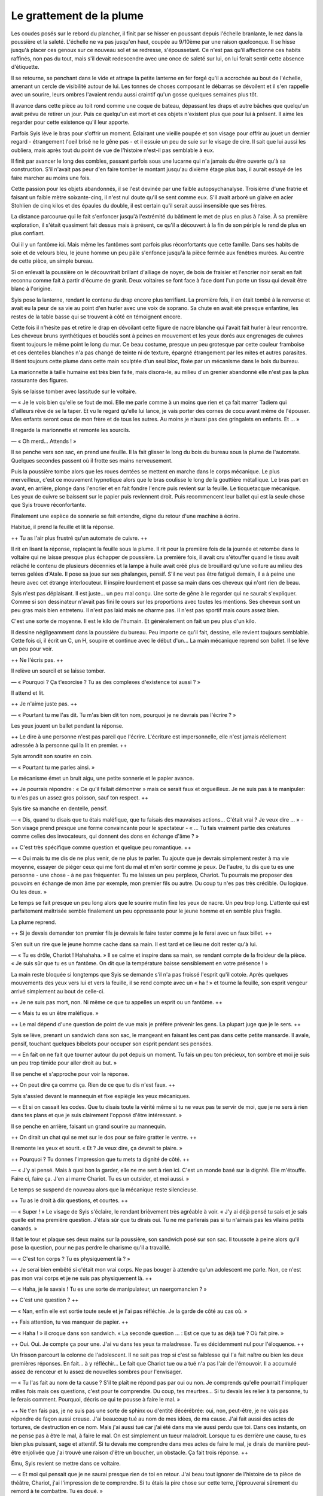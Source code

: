 Le grattement de la plume
+++++++++++++++++++++++++

Les coudes posés sur le rebord du plancher, il finit par se hisser en poussant depuis l'échelle branlante, le nez dans la poussière et la saleté. L'échelle ne va pas jusqu'en haut, coupée au 9/10ème par une raison quelconque. Il se hisse jusqu'à placer ces genoux sur ce nouveau sol et se redresse, s'époussetant. Ce n'est pas qu'il affectionne ces habits raffinés, non pas du tout, mais s'il devait redescendre avec une once de saleté sur lui, on lui ferait sentir cette absence d'étiquette.

Il se retourne, se penchant dans le vide et attrape la petite lanterne en fer forgé qu'il a accrochée au bout de l'échelle, amenant un cercle de visibilité autour de lui. Les tonnes de choses composant le débarras se dévoilent et il s'en rappelle avec un sourire, leurs ombres l'avaient rendu aussi craintif qu'un gosse quelques semaines plus tôt. 

Il avance dans cette pièce au  toit rond comme une coque de bateau, dépassant les draps et autre bâches que quelqu'un avait prévu de retirer un jour. Puis ce quelqu'un est mort et ces objets n'existent plus que pour lui à présent. Il aime les regarder pour cette existence qu'il leur apporte. 

Parfois Syis lève le bras pour s'offrir un moment. Éclairant une vieille poupée et son visage pour offrir au jouet un dernier regard - étrangement l'oeil brisé ne le gêne pas - et il essuie un peu de suie sur le visage de cire. Il sait que lui aussi les oubliera, mais après tout du point de vue de l'histoire n'est-il pas semblable à eux.

Il finit par avancer le long des combles, passant parfois sous une lucarne qui n'a jamais du être ouverte qu'à sa construction. S'il n'avait pas peur d'en faire tomber le montant jusqu'au dixième étage plus bas, il aurait essayé de les faire marcher au moins une fois. 

Cette passion pour les objets abandonnés, il se l'est devinée par une faible autopsychanalyse. Troisième d'une fratrie et faisant un faible mètre soixante-cinq, il n'est nul doute qu'il se sent comme eux. S'il avait arboré un glaive en acier Stohlien de cinq kilos et des épaules du double, il est certain qu'il serait aussi insensible que ses frères.

La distance parcourue qui le fait s'enfoncer jusqu'à l'extrémité du bâtiment le met de plus en plus à l'aise. À sa première exploration, il s'était quasiment fait dessus mais à présent, ce qu'il a découvert à la fin de son périple le rend de plus en plus confiant.

Oui il y un fantôme ici. Mais même les fantômes sont parfois plus réconfortants que cette famille. Dans ses habits de soie et de velours bleu, le jeune homme un peu pâle s'enfonce jusqu'à la pièce fermée aux fenêtres murées. Au centre de cette pièce, un simple bureau.

Si on enlevait la poussière on le découvrirait brillant d'alliage de noyer, de bois de fraisier et l'encrier noir serait en fait reconnu comme fait à partir d'écume de granit. Deux voltaires se font face à face dont l'un porte un tissu qui devait être blanc à l'origine. 

Syis pose la lanterne, rendant le contenu du drap encore plus terrifiant. La première fois, il en était tombé à la renverse et avait eu la peur de sa vie au point d'en hurler avec une voix de soprano. Sa chute en avait été presque enfantine, les restes de la table basse qui se trouvent à côté en témoignent encore.

Cette fois il n'hésite pas et retire le drap en dévoilant cette figure de nacre blanche qui l'avait fait hurler à leur rencontre. Les cheveux bruns synthétiques et bouclés sont à peines en mouvement et les yeux dorés aux engrenages de cuivres fixent toujours le même point le long du mur. Ce beau costume, presque un peu grotesque par cette couleur framboise et ces dentelles blanches n'a pas changé de teinte ni de texture, épargné étrangement par les mites et autres parasites. Il tient toujours cette plume dans cette main sculptée d'un seul bloc, fixée par un mécanisme dans le bois du bureau.

La marionnette à taille humaine est très bien faite, mais disons-le, au milieu d'un grenier abandonné elle n'est pas la plus rassurante des figures.

Syis se laisse tomber avec lassitude sur le voltaire.

— « Je le vois bien qu'elle se fout de moi. Elle me parle comme à un moins que rien et ça fait marrer Tadiem qui d'ailleurs rêve de se la taper. Et vu le regard qu'elle lui lance, je vais porter des cornes de cocu avant même de l'épouser. Mes enfants seront ceux de mon frère et de tous les autres. Au moins je n’aurai pas des gringalets en enfants. Et … »

Il regarde la marionnette et remonte les sourcils.

— « Oh merd… Attends ! »

Il se penche vers son sac, en prend une feuille. Il la fait glisser le long du bois du bureau sous la plume de l'automate. 
Quelques secondes passent où il frotte ses mains nerveusement.

Puis la poussière tombe alors que les roues dentées se mettent en marche dans le corps mécanique. Le plus merveilleux, c'est ce mouvement hypnotique alors que le bras coulisse le long de la gouttière métallique. Le bras part en avant, en arrière, plonge dans l'encrier et en fait fondre l'encre puis revient sur la feuille. Le ticquetacque mécanique. Les yeux de cuivre se baissent sur le papier puis reviennent droit. Puis recommencent leur ballet qui est la seule chose que Syis trouve réconfortante.

Finalement une espèce de sonnerie se fait entendre, digne du retour d'une machine à écrire.

Habitué, il prend la feuille et lit la réponse.

++ Tu as l'air plus frustré qu'un automate de cuivre. ++ 

Il rit en lisant la réponse, replaçant la feuille sous la plume. Il rit pour la première fois de la journée et retombe dans le voltaire qui ne laisse presque plus échapper de poussière. La première fois, il avait cru s'étouffer quand le tissu avait relâché le contenu de plusieurs décennies et la lampe à huile avait créé plus de brouillard qu'une voiture au milieu des terres gelées d'Atale. Il pose sa joue sur ses phalanges, pensif. S'il ne veut pas être fatigué demain, il a à peine une heure avec cet étrange interlocuteur. Il inspire lourdement et passe sa main dans ces cheveux qui n'ont rien de beau.

Syis n'est pas déplaisant. Il est juste… un peu mal conçu. Une sorte de gêne à le regarder qui ne saurait s'expliquer. Comme si son dessinateur n'avait pas fini le cours sur les proportions avec toutes les mentions. Ses cheveux sont un peu gras mais bien entretenu. Il n'est pas laid mais ne charme pas. Il n'est pas sportif mais cours assez bien.

C'est une sorte de moyenne. Il est le kilo de l'humain. Et généralement on fait un peu plus d'un kilo.

Il dessine négligeamment dans la poussière du bureau. Peu importe ce qu'il fait, dessine, elle revient toujours semblable. Cette fois ci, il écrit un C, un H, soupire et continue avec le début d'un… La main mécanique reprend son ballet. Il se lève un peu pour voir.

++ Ne l'écris pas. ++ 

Il relève un sourcil et se laisse tomber.

— « Pourquoi ? Ça t'exorcise ? Tu as des complexes d'existence toi aussi ? »

Il attend et lit.

++ Je n'aime juste pas. ++

— « Pourtant tu me l'as dit. Tu m'as bien dit ton nom, pourquoi je ne devrais pas l'écrire ? »

Les yeux jouent un ballet pendant la réponse.

++ Le dire à une personne n'est pas pareil que l'écrire. L'écriture est impersonnelle, elle n'est jamais réellement adressée à la personne qui la lit en premier. ++

Syis arrondit son sourire en coin.

— « Pourtant tu me parles ainsi. »

Le mécanisme émet un bruit aigu, une petite sonnerie et le papier avance.

++ Je pourrais répondre : « Ce qu'il fallait démontrer » mais ce serait faux et orgueilleux. Je ne suis pas à te manipuler: tu n'es pas un assez gros poisson, sauf ton respect. ++

Syis tire sa manche en dentelle, pensif.

— « Dis, quand tu disais que tu étais maléfique, que tu faisais des mauvaises actions… C'était vrai ? Je veux dire … » - Son visage prend presque une forme convaincante pour le spectateur - « … Tu fais vraiment partie des créatures comme celles des invocateurs, qui donnent des dons en échange d'âme ? »

++ C'est très spécifique comme question et quelque peu romantique. ++

— « Oui mais tu me dis de ne plus venir, de ne plus te parler. Tu ajoute que je devrais simplement rester à ma vie moyenne, essayer de piéger ceux qui me font du mal et m'en sortir comme je peux. De l'autre, tu dis que tu es une personne - une chose - à ne pas fréquenter. Tu me laisses un peu perplexe, Chariot. Tu pourrais me proposer des pouvoirs en échange de mon âme par exemple, mon premier fils ou autre. Du coup tu n'es pas très crédible. Ou logique. Ou les deux. »

Le temps se fait presque un peu long alors que le sourire mutin fixe les yeux de nacre. Un peu trop long. L'attente qui est parfaitement maîtrisée semble finalement un peu oppressante pour le jeune homme et en semble plus fragile. 

La plume reprend.

++ Si je devais demander ton premier fils je devrais le faire tester comme je le ferai avec un faux billet. ++

S'en suit un rire que le jeune homme cache dans sa main. Il est tard et ce lieu ne doit rester qu'à lui.

— « Tu es drôle, Chariot ! Hahahaha. » Il se calme et inspire dans sa main, se rendant compte de la froideur de la pièce. « Je suis sûr que tu es un fantôme. On dit que la température baisse sensiblement en votre présence ! »

La main reste bloquée si longtemps que Syis se demande s'il n'a pas froissé l'esprit qu'il cotoie. Après quelques mouvements des yeux vers lui et vers la feuille, il se rend compte avec un « ha ! » et tourne la feuille, son esprit vengeur arrivé simplement au bout de celle-ci.

++ Je ne suis pas mort, non. Ni même ce que tu appelles un esprit ou un fantôme. ++

— « Mais tu es un être maléfique. »

++ Le mal dépend d'une question de point de vue mais je préfère prévenir les gens. La plupart juge que je le sers. ++

Syis se lève, prenant un sandwich dans son sac, le mangeant en faisant les cent pas dans cette petite mansarde. Il avale, pensif, touchant quelques bibelots pour occuper son esprit pendant ses pensées.

— « En fait on ne fait que tourner autour du pot depuis un moment. Tu fais un peu ton précieux, ton sombre et moi je suis un peu trop timide pour aller droit au but. »

Il se penche et s'approche pour voir la réponse.

++ On peut dire ça comme ça. Rien de ce que tu dis n'est faux. ++

Syis s'assied devant le mannequin et fixe espiègle les yeux mécaniques.

— « Et si on cassait les codes. Que tu disais toute la vérité même si tu ne veux pas te servir de moi, que je ne sers à rien dans tes plans et que je suis clairement l'opposé d'être intéressant. »

Il se penche en arrière, faisant un grand sourire au mannequin.

++ On dirait un chat qui se met sur le dos pour se faire gratter le ventre. ++

Il remonte les yeux et sourit. « Et ? Je veux dire, ça devrait te plaire. »

++ Pourquoi ? Tu donnes l'impression que tu mets ta dignité de côté. ++

— « J'y ai pensé. Mais à quoi bon la garder, elle ne me sert à rien ici. C'est un monde basé sur la dignité. Elle m'étouffe. Faire ci, faire ça. J'en ai marre Chariot. Tu es un outsider, et moi aussi. »

Le temps se suspend de nouveau alors que la mécanique reste silencieuse.

++ Tu as le droit à dix questions, et courtes. ++

— « Super ! » Le visage de Syis s'éclaire, le rendant brièvement très agréable à voir. « J'y ai déjà pensé tu sais et je sais quelle est ma première question. J'étais sûr que tu dirais oui. Tu ne me parlerais pas si tu n'aimais pas les vilains petits canards. »

Il fait le tour et plaque ses deux mains sur la poussière, son sandwich posé sur son sac. Il toussote à peine alors qu'il pose la question, pour ne pas perdre le charisme qu'il a travaillé.

— « C'est ton corps ? Tu es physiquement là ? »

++ Je serai bien embêté si c'était mon vrai corps. Ne pas bouger à attendre qu'un adolescent me parle. Non, ce n'est pas mon vrai corps et je ne suis pas physiquement là. ++

— « Haha, je le savais ! Tu es une sorte de manipulateur, un naergomancien ? »

++ C'est une question ? ++

— « Nan, enfin elle est sortie toute seule et je l'ai pas réfléchie. Je la garde de côté au cas où. »

++ Fais attention, tu vas manquer de papier. ++

— « Haha ! » il croque dans son sandwich. « La seconde question … : Est ce que tu as déjà tué ? Où fait pire. »

++ Oui. Oui. Je compte ça pour une. J'ai vu dans tes yeux ta maladresse. Tu es décidemment nul pour l'éloquence. ++

Un frisson parcourt la colonne de l'adolescent. Il ne sait pas trop si c'est sa faiblesse qui l'a fait naître ou bien les deux premières réponses. En fait… à y réfléchir… Le fait que Chariot tue ou a tué n'a pas l'air de l'émouvoir. Il a accumulé assez de rencœur et lu assez de nouvelles sombres pour l'envisager.

— « Tu l'as fait au nom de ta cause ? S'il te plaît ne répond pas par oui ou non. Je comprends qu'elle pourrait l'impliquer milles fois mais ces questions, c'est pour te comprendre. Du coup, tes meurtres… Si tu devais les relier à ta personne, tu le ferais comment. Pourquoi, décris ce qui te pousse à faire le mal. »

++ Ne t'en fais pas, je ne suis pas une sorte de sphinx ou d'entité décérébrée: oui, non, peut-être, je ne vais pas répondre de façon aussi creuse. J'ai beaucoup tué au nom de mes idées, de ma cause. J'ai fait aussi des actes de tortures, de destruction en ce nom. Mais j'ai aussi tué car j'ai été dans ma vie aussi perdu que toi. Dans ces instants, on ne pense pas à être le mal, à faire le mal. On est simplement un tueur maladroit. Lorsque tu es derrière une cause, tu es bien plus puissant, sage et attentif. Si tu devais me comprendre dans mes actes de faire le mal, je dirais de manière peut-être enjolivée que j'ai trouvé une raison d'être un boucher, un obstacle. Ça fait trois réponse. ++

Ému, Syis revient se mettre dans ce voltaire.

— « Et moi qui pensait que je ne saurai presque rien de toi en retour. J'ai beau tout ignorer de l'histoire de ta pièce de théâtre, Chariot, j'ai l'impression de te comprendre. Si tu étais la pire chose sur cette terre, j'éprouverai sûrement du remord à te combattre. Tu es doué. »

++ Alors mon plan est magnifiquement exécuté. Tu étais en fait le seul héros capable de m'arrêter et je viens de t'attendrir au point de gagner. Et pour arrêter de plaisanter, change de page, je suis a deux doigts d'écrire dans la marg… +


Le jeune homme éclate de rire encore une fois, étonné d'être d'une aussi bonne humeur après une journée aussi pénible. Il se jette sur le bureau, faisant un clin d'oeil à l'automate qui semble se bloquer à la fin de la page, buggant sur un mouvement répété de bas en haut avec ses yeux, et change enfin l'espace d'écriture avec une nouvelle page.

« Là c'est mieux ! Je vais rester à côté pour pouvoir réagir vite, Chariot. » Le voici qui commence à tirer le voltaire pour le rapprocher, mais au début d'un grincement qui fait vibrer le sol, il ressent une profonde frayeur qui le fait déplacer le meuble en soulevant. « … Comme ça… ha! Voilà, je peux changer tes pages vite fait ! »

++ Quelle pitié que d'être muselé par une prison de cellulose. Chtoniens votre pouvoir est charmant, de pouvoir créer nature pour qu'on la tranche et la prépare à recevoir rimes de petite qualité et lettres sans grand intérêt. ++

« Tu es l'exemple que l'humour noir peut être plaisant, Chariot. Dis-moi, tu ressembles à quoi. Han han, nan, dis-moi si tu es un homme ou une femme s'il te plaît. » Fait simplement le jeune homme, menton dans sa paume.

++ Tes questions ne sont pas très rentables pour toi. Oui, non, choix un, choix deux. Formule-les autrement. Tu peux dire par exemple : Chariot, qu'est ce que tu es, me ressembles tu un peu physiquement, que penserais-je de toi dans la rue si je te croisais. C'est ce qu'on appelle ouvrir la question. ++

« Hooo ! Tu es vraiment doué dans l'art des mots Chariot. Tu dois charmer tellement de gens ! »

++ Tu dois aussi apprendre à masquer un peu tes compliments. Bref je réponds à homme ou femme ? ++

« Non non ! » Les deux paumes sont levées pour se reprendre. « Quel type de pensée j'aurai en te croisant et quels types de pensée aurait mon frère en te croisant. »

++ On dirait que tu commences à comprendre. Bien joué pour ton frère. C'est précis et pourtant me force à parler. Sûrement que tu serais intrigué et légèrement impressionné. Tu te demanderais, pourquoi ce regard perdu et cette coupe étrange. On dirait un hussard de Roja qui serait né dans le nord. Pour ton frère, il essaierait de se redresser pour arriver à ma taille et essaierait de deviner quel genre de personne je suis. Comme je ne lui porterai pas attention, il serait colérique et jugerai que je suis juste coincé. ++

« Oh, alors si je résume bien … » Fait un Syis en ayant pris la feuille pour la mettre devant ses yeux en profitant d'un changement. « Tu es grand, tu as une coiffure étrange et un regard perdu. Comme mon frère serait en concurrence… tu es donc un homme … et un hussard de Roja né dans le nord… mm brun corbeau, mais la peau pâle ? »

++ Tu n’es pas mal avisé pour un perdant. Vois le changement de pensée qui t'ouvre bien des réponses. L'humanité est faite ainsi. Compliquée d'apparence, simple de contenance. ++

« Ca fait donc quatre réponses. Tu m'aides, mais je me débrouille plutôt bien. Dis, si je voulais qu'on fasse un pacte et qu'en échange de quelque chose tu me donnes le pouvoir de botter le derrière de mon frère, tu répondrais quoi ? C'est hors questions hein ! Si tu ne veux pas répondre à ca, pas de soucis !! »

++ Je dirais que tu n'as vraiment rien qui m'intéresse. Désolé Syis. »

« Et même si je devenais genre… chef de famille, que j'assassinais tous ceux qui me gênent avec ton aide et qu'ensuite j'utilisais le pouvoir politique de mon père pour t'arranger ? Hein? C'est pas mal hein ca. »

++ Ta famille dirige une ville de 5000 habitants dans l'arrière-pays d'Élion. Je doute que même en chef de famille tu puisses être intéressant. ++

« Alleeeez Charioooot. »

++ Chut. Mets le drap sur le mannequin, on arrive. Éteins ta lumière. ++

Le coeur du jeune homme s'arrête en lisant la page. il ramasse très rapidement les pages, sa respiration et son être revenant dans ce monde terreur qu'est son quotidien. On pourrait penser qu'un fils de bonne famille vit des problèmes relativement légers, mais toute souffrance est à comptabiliser. Le pauvre qui est peiné par l'injustice de son sort pourra toujours plus facilement décharger la peine sur des idées claires et précises, accuser la société. Mais le jeune homme frêle et émo d'une famille aisée, qui peut-il blâmer. On lui dira toujours de retirer la collerette de ses manches de soie et d'enfin se bouger les fesses. De prendre sa destinée en main et de devenir la personne responsable qu'il devrait être si seulement il brisait ce petit cocon tout laid. L'humanité en vient même souvent à dire : je ne vais pas non plus m'occuper de tous les chialeurs de l'univers. 

Chariot aime bien contempler ce genre de mauvaise toile que peint la destinée. Il affectionne le héros qui sombre ou le perdant qui doute davantage que l'idiot qui ne pense jamais aux conséquences. L'idiot n'a que faire de la justice, il ne pense qu'à SA justice. Dès lors qu'il faut réfléchir et avoir un avis objectif sur la nature humaine, il n'y a souvent personne au bout de la conversation.

Les yeux fixes de métal regardent la lumière s'approcher de sous le drap, celle-ci oscillant comme un phare hésitant. Les voix parviennent aux oreilles sans tympan et comme il les a reconnus depuis longtemps, il trouve que la situation est tout simplement poétique. Une poésie noire, méchante et vulgaire, mais si lui qu'on a décrit bien souvent comme prince de la destruction ne saurait l'apprécier, qui d'autre le ferait. Syis peut-être.

L'avantage avec des yeux mécaniques, c'est qu'on a aucun besoin de cligner des yeux. On voit le ridicule s'approcher sans avoir de faux mouvements qui les fermeraient ou les baisseraient. 

« Allez viens, on va tenter d'aller jusqu'au bout ! Haha, tu as peur ! » s'exclame un Tadiem très sûr de lui.

« Évidemment que j'ai la trouille ici, il y a plein de choses qui font peur ici ! T'es bête Tadiem ! »

« Tu préfères quand mon frère te fait la cour avec ton chaperon à côté, ma belle ? Qu'il te parle en faisant ah-bah-bha avec sa tête de poisson rouge ! » répond-il avec un rire et une imitation plutôt réussie.

« Ah non ! Tout, mais pas ça ! Putain qu'est qu'il est chiant ! Et tout petit ! Par Rhiannon s'il me fait des enfants ils seront nains ! »

Entre les rires et les moqueries, Chariot continue de regarder. Il regarde aussi les yeux de Syis et se délecte de sa douleur. Elle lui serre le coeur comme une petite pince mécanique et il n'a même pas le courage de pleurer et encore moins de serrer le poing. Comparé à tous les héros qui ont péri entre ses doigts, l'être hors du temps se dit qu'il faut du courage pour vivre toute sa vie comme un naufragé dont on enfoncerait la tête sous l'eau après chaque demi-inspiration prise.